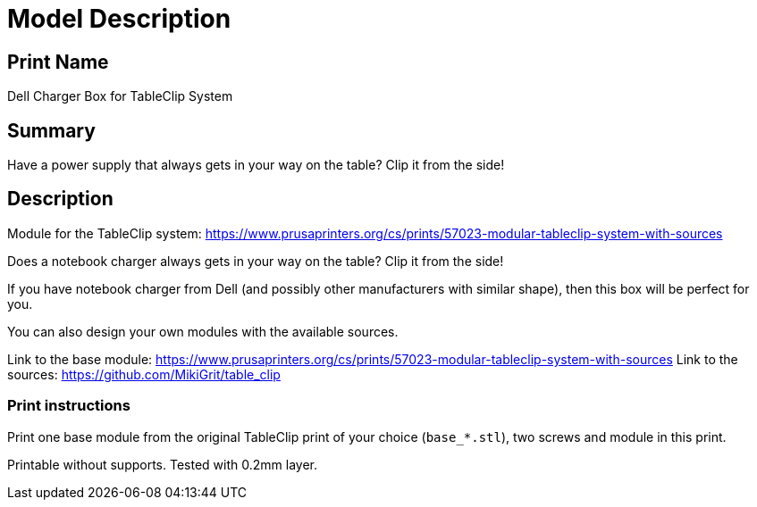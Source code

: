 
= Model Description

== Print Name

Dell Charger Box for TableClip System

== Summary

Have a power supply that always gets in your way on the table? Clip it from the side!

== Description

Module for the TableClip system: https://www.prusaprinters.org/cs/prints/57023-modular-tableclip-system-with-sources

Does a notebook charger always gets in your way on the table? Clip it from the side!

If you have notebook charger from Dell (and possibly other manufacturers with similar shape), then this box will be perfect for you.

You can also design your own modules with the available sources.

Link to the base module: https://www.prusaprinters.org/cs/prints/57023-modular-tableclip-system-with-sources
Link to the sources: https://github.com/MikiGrit/table_clip

=== Print instructions

Print one base module from the original TableClip print of your choice (`base_*.stl`), two screws and module in this print.

Printable without supports. Tested with 0.2mm layer.
